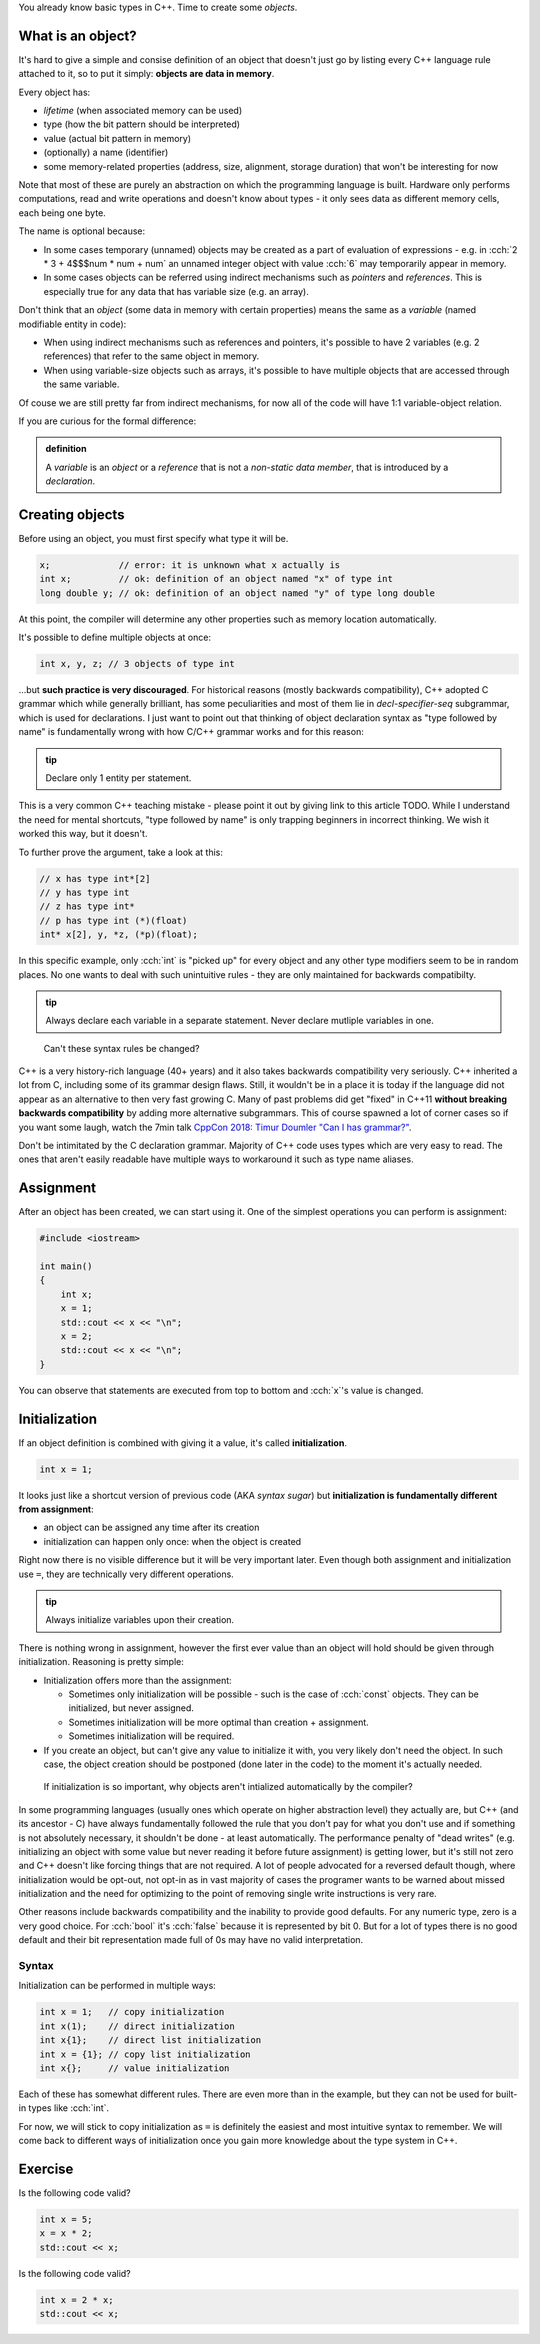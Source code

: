 .. title: 05 - objects
.. slug: 05_objects
.. description: making objects in C++
.. author: Xeverous

You already know basic types in C++. Time to create some *objects*.

What is an object?
##################

It's hard to give a simple and consise definition of an object that doesn't just go by listing every C++ language rule attached to it, so to put it simply: **objects are data in memory**.

Every object has:

- *lifetime* (when associated memory can be used)
- type (how the bit pattern should be interpreted)
- value (actual bit pattern in memory)
- (optionally) a name (identifier)
- some memory-related properties (address, size, alignment, storage duration) that won't be interesting for now

Note that most of these are purely an abstraction on which the programming language is built. Hardware only performs computations, read and write operations and doesn't know about types - it only sees data as different memory cells, each being one byte.

The name is optional because:

- In some cases temporary (unnamed) objects may be created as a part of evaluation of expressions - e.g. in :cch:`2 * 3 + 4$$$num * num + num` an unnamed integer object with value :cch:`6` may temporarily appear in memory.
- In some cases objects can be referred using indirect mechanisms such as *pointers* and *references*. This is especially true for any data that has variable size (e.g. an array).

Don't think that an *object* (some data in memory with certain properties) means the same as a *variable* (named modifiable entity in code):

- When using indirect mechanisms such as references and pointers, it's possible to have 2 variables (e.g. 2 references) that refer to the same object in memory.
- When using variable-size objects such as arrays, it's possible to have multiple objects that are accessed through the same variable.

Of couse we are still pretty far from indirect mechanisms, for now all of the code will have 1:1 variable-object relation.

If you are curious for the formal difference:

.. admonition:: definition
    :class: definition

    A *variable* is an *object* or a *reference* that is not a *non-static data member*, that is introduced by a *declaration*.

Creating objects
################

Before using an object, you must first specify what type it will be.

.. TOCOLOR

.. code::

    x;             // error: it is unknown what x actually is
    int x;         // ok: definition of an object named "x" of type int
    long double y; // ok: definition of an object named "y" of type long double

At this point, the compiler will determine any other properties such as memory location automatically.

It's possible to define multiple objects at once:

.. code::

    int x, y, z; // 3 objects of type int

...but **such practice is very discouraged**. For historical reasons (mostly backwards compatibility), C++ adopted C grammar which while generally brilliant, has some peculiarities and most of them lie in *decl-specifier-seq* subgrammar, which is used for declarations. I just want to point out that thinking of object declaration syntax as "type followed by name" is fundamentally wrong with how C/C++ grammar works and for this reason:

.. admonition:: tip
    :class: tip

    Declare only 1 entity per statement.

This is a very common C++ teaching mistake - please point it out by giving link to this article TODO. While I understand the need for mental shortcuts, "type followed by name" is only trapping beginners in incorrect thinking. We wish it worked this way, but it doesn't.

To further prove the argument, take a look at this:

.. code::

    // x has type int*[2]
    // y has type int
    // z has type int*
    // p has type int (*)(float)
    int* x[2], y, *z, (*p)(float);

In this specific example, only :cch:`int` is "picked up" for every object and any other type modifiers seem to be in random places. No one wants to deal with such unintuitive rules - they are only maintained for backwards compatibilty.

.. admonition:: tip
    :class: tip

    Always declare each variable in a separate statement. Never declare mutliple variables in one.

..

    Can't these syntax rules be changed?

C++ is a very history-rich language (40+ years) and it also takes backwards compatibility very seriously. C++ inherited a lot from C, including some of its grammar design flaws. Still, it wouldn't be in a place it is today if the language did not appear as an alternative to then very fast growing C. Many of past problems did get "fixed" in C++11 **without breaking backwards compatibility** by adding more alternative subgrammars. This of course spawned a lot of corner cases so if you want some laugh, watch the 7min talk `CppCon 2018: Timur Doumler "Can I has grammar?" <https://www.youtube.com/watch?v=tsG95Y-C14k>`_.

Don't be intimitated by the C declaration grammar. Majority of C++ code uses types which are very easy to read. The ones that aren't easily readable have multiple ways to workaround it such as type name aliases.

Assignment
##########

After an object has been created, we can start using it. One of the simplest operations you can perform is assignment:

.. TOCOLOR

.. code::

    #include <iostream>

    int main()
    {
        int x;
        x = 1;
        std::cout << x << "\n";
        x = 2;
        std::cout << x << "\n";
    }

You can observe that statements are executed from top to bottom and :cch:`x`'s value is changed.

Initialization
##############

If an object definition is combined with giving it a value, it's called **initialization**.

.. TOCOLOR

.. code::

    int x = 1;

It looks just like a shortcut version of previous code (AKA *syntax sugar*) but **initialization is fundamentally different from assignment**:

- an object can be assigned any time after its creation
- initialization can happen only once: when the object is created

Right now there is no visible difference but it will be very important later. Even though both assignment and initialization use ``=``, they are technically very different operations.

.. admonition:: tip
    :class: tip

    Always initialize variables upon their creation.

There is nothing wrong in assignment, however the first ever value than an object will hold should be given through initialization. Reasoning is pretty simple:

- Initialization offers more than the assignment:

  - Sometimes only initialization will be possible - such is the case of :cch:`const` objects. They can be initialized, but never assigned.
  - Sometimes initialization will be more optimal than creation + assignment.
  - Sometimes initialization will be required.

- If you create an object, but can't give any value to initialize it with, you very likely don't need the object. In such case, the object creation should be postponed (done later in the code) to the moment it's actually needed.

..

    If initialization is so important, why objects aren't intialized automatically by the compiler?

In some programming languages (usually ones which operate on higher abstraction level) they actually are, but C++ (and its ancestor - C) have always fundamentally followed the rule that you don't pay for what you don't use and if something is not absolutely necessary, it shouldn't be done - at least automatically. The performance penalty of "dead writes" (e.g. initializing an object with some value but never reading it before future assignment) is getting lower, but it's still not zero and C++ doesn't like forcing things that are not required. A lot of people advocated for a reversed default though, where initialization would be opt-out, not opt-in as in vast majority of cases the programer wants to be warned about missed initialization and the need for optimizing to the point of removing single write instructions is very rare.

Other reasons include backwards compatibility and the inability to provide good defaults. For any numeric type, zero is a very good choice. For :cch:`bool` it's :cch:`false` because it is represented by bit 0. But for a lot of types there is no good default and their bit representation made full of 0s may have no valid interpretation.

Syntax
======

Initialization can be performed in multiple ways:

.. TOCOLOR

.. code::

    int x = 1;   // copy initialization
    int x(1);    // direct initialization
    int x{1};    // direct list initialization
    int x = {1}; // copy list initialization
    int x{};     // value initialization

Each of these has somewhat different rules. There are even more than in the example, but they can not be used for built-in types like :cch:`int`.

For now, we will stick to copy initialization as ``=`` is definitely the easiest and most intuitive syntax to remember. We will come back to different ways of initialization once you gain more knowledge about the type system in C++.

Exercise
########

Is the following code valid?

.. TOCOLOR

.. code::

    int x = 5;
    x = x * 2;
    std::cout << x;

.. details::
    :summary: Answer

    Yes. Assignments work by evaluating expression on the right before the result is stored in an object. There are no problems if the expression refers to the same object.

Is the following code valid?

.. TOCOLOR

.. code::

    int x = 2 * x;
    std::cout << x;

.. details::
    :summary: Answer

    Technically yes (this will compile) but contains *undefined behavior*. :cch:`x` here is used (on the right side) before it's initialized. It's not possible to correctly initialize an object with a value that depends on it.
